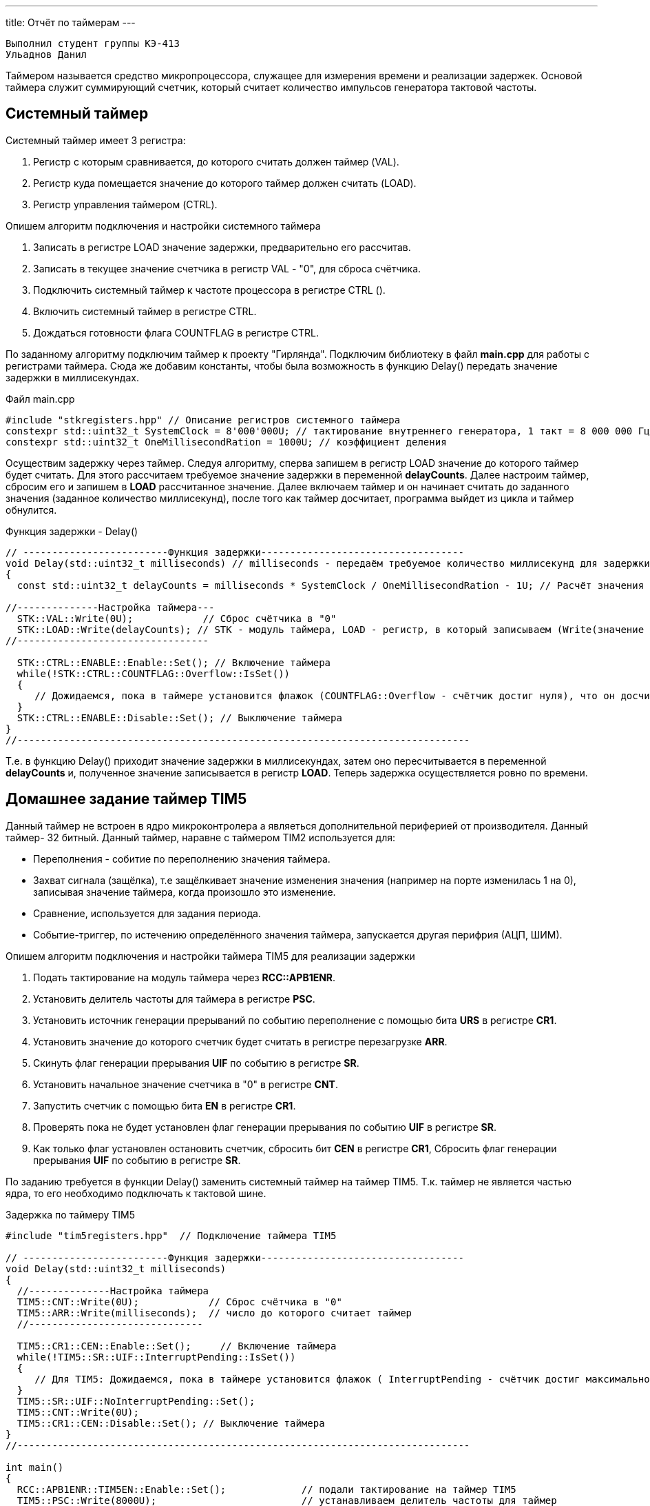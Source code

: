 ---
title: Отчёт по таймерам
---

:reproducible:

:description: Progect ONE
:keywords: AsciiDoc


:toc-title: Содержание
:toc:

[text-right]
--
 Выполнил студент группы КЭ-413
 Ульаднов Данил
--
[.notes]
Таймером называется средство микропроцессора, служащее для измерения времени и реализации задержек. Основой таймера служит суммирующий счетчик, который считает количество импульсов генератора тактовой частоты.


== Системный таймер
Системный таймер имеет 3 регистра:

1. Регистр с которым сравнивается, до которого считать должен таймер (VAL).
2. Регистр куда помещается значение до которого таймер должен считать (LOAD).
3. Регистр управления таймером (CTRL).

Опишем алгоритм подключения и настройки системного таймера

1. Записать в регистре LOAD значение задержки, предварительно его рассчитав.
2. Записать в текущее значение счетчика в регистр VAL - "0", для сброса счётчика.
3. Подключить системный таймер к частоте процессора в регистре CTRL ().
4. Включить системный таймер в регистре CTRL.
5. Дождаться готовности флага COUNTFLAG в регистре CTRL.

По заданному алгоритму подключим таймер к проекту "Гирлянда".
Подключим библиотеку в файл *main.cpp* для работы с регистрами таймера.
Сюда же добавим константы, чтобы была возможность в функцию Delay()
передать значение задержки в миллисекундах.


.Файл main.cpp
[source, c++]
-------
#include "stkregisters.hpp" // Описание регистров системного таймера
constexpr std::uint32_t SystemClock = 8'000'000U; // тактирование внутреннего генератора, 1 такт = 8 000 000 Гц
constexpr std::uint32_t OneMillisecondRation = 1000U; // коэффициент деления
-------



Осуществим задержку через таймер. Следуя алгоритму,
сперва запишем в регистр LOAD значение до которого таймер будет считать.
Для этого рассчитаем требуемое значение задержки в переменной *delayCounts*.
Далее настроим таймер, сбросим его и запишем в *LOAD* рассчитанное значение.
Далее включаем таймер и он начинает считать до заданного значения (заданное количество миллисекунд),
после того как таймер досчитает, программа выйдет из цикла и таймер обнулится.

.Функция задержки - Delay()
[source, c++]
-------
// -------------------------Функция задержки-----------------------------------
void Delay(std::uint32_t milliseconds) // milliseconds - передаём требуемое количество миллисекунд для задержки
{
  const std::uint32_t delayCounts = milliseconds * SystemClock / OneMillisecondRation - 1U; // Расчёт значения таймера

//--------------Настройка таймера---
  STK::VAL::Write(0U);            // Сброс счётчика в "0"
  STK::LOAD::Write(delayCounts); // STK - модуль таймера, LOAD - регистр, в который записываем (Write(значение до которого считает счётчик))
//---------------------------------

  STK::CTRL::ENABLE::Enable::Set(); // Включение таймера
  while(!STK::CTRL::COUNTFLAG::Overflow::IsSet())
  {
     // Дожидаемся, пока в таймере установится флажок (COUNTFLAG::Overflow - счётчик достиг нуля), что он досчитатл до конца
  }
  STK::CTRL::ENABLE::Disable::Set(); // Выключение таймера
}
//------------------------------------------------------------------------------
-------

Т.е. в функцию Delay() приходит значение задержки в миллисекундах,
затем оно пересчитывается в переменной *delayCounts* и, полученное значение записывается в регистр *LOAD*.
Теперь задержка осуществляется ровно по времени.

== Домашнее задание таймер TIM5

Данный таймер не встроен в ядро микроконтролера а являеться дополнительной периферией от производителя.
Данный таймер- 32 битный.
Данный таймер, наравне с таймером TIM2 используется для:

* Переполнения - собитие по переполнению значения таймера.
* Захват сигнала (защёлка), т.е защёлкивает значение изменения значения (например на порте изменилась 1 на 0), записывая значение таймера, когда произошло это изменение.
* Сравнение, используется для задания периода.
* Событие-триггер, по истечению определённого значения таймера, запускается другая перифрия (АЦП, ШИМ).

Опишем алгоритм подключения и настройки таймера TIM5 для реализации задержки

1. Подать тактирование на модуль таймера через *RCC::APB1ENR*.
2. Установить делитель частоты для таймера в регистре *PSС*.
3. Установить источник генерации прерываний по событию переполнение с помощью бита *URS* в регистре *CR1*.
4. Установить значение до которого счетчик будет считать в регистре перезагрузке *ARR*.
5. Скинуть флаг генерации прерывания *UIF* по событию в регистре *SR*.
6. Установить начальное значение счетчика в "0" в регистре *CNT*.
7. Запустить счетчик с помощью бита *EN* в регистре *CR1*.
8. Проверять пока не будет установлен флаг генерации прерывания по событию *UIF* в регистре *SR*.
9. Как только флаг установлен остановить счетчик, сбросить бит *СEN* в регистре *CR1*, Сбросить флаг генерации прерывания *UIF* по событию в регистре *SR*.

По заданию требуется в функции Delay() заменить системный таймер на таймер TIM5.
Т.к. таймер не является частью ядра, то его необходимо подключать к тактовой шине.

.Задержка по таймеру TIM5
[source, c++]
-------
#include "tim5registers.hpp"  // Подключение таймера ТIM5

// -------------------------Функция задержки-----------------------------------
void Delay(std::uint32_t milliseconds)
{
  //--------------Настройка таймера
  TIM5::CNT::Write(0U);            // Сброс счётчика в "0"
  TIM5::ARR::Write(milliseconds);  // число до которого считает таймер
  //------------------------------

  TIM5::CR1::CEN::Enable::Set();     // Включение таймера
  while(!TIM5::SR::UIF::InterruptPending::IsSet())
  {
     // Для TIM5: Дожидаемся, пока в таймере установится флажок ( InterruptPending - счётчик достиг максимального значения)
  }
  TIM5::SR::UIF::NoInterruptPending::Set();
  TIM5::CNT::Write(0U);
  TIM5::CR1::CEN::Disable::Set(); // Выключение таймера
}
//------------------------------------------------------------------------------

int main()
{
  RCC::APB1ENR::TIM5EN::Enable::Set();             // подали тактирование на таймер TIM5
  TIM5::PSC::Write(8000U);                         // устанавливаем делитель частоты для таймер

  RCC::AHB1ENR::GPIOCEN::Enable::Set();

  //Порт С перевести в режим вывода (С.6 С.7 С.8 С.9 - линии светодиодов)
  GPIOC::MODER::MODER6::Output::Set();
  GPIOC::MODER::MODER7::Output::Set();
  GPIOC::MODER::MODER8::Output::Set();
  GPIOC::MODER::MODER9::Output::Set();
  userButton1.AddObserver(garland);

  for(;;)  // вечный цикл
  {
    userButton1.IsPressed() ;// Если кнопка нажата
    Delay(500); // в миллисекундах
    garland.UpdateCurrentMode(); // обновляем текущий режим светодиодов
  }
}
-------
== Вывод
Я научился работать с  системным таймером и таймером общего назначения TIM5 и даже без куба.


